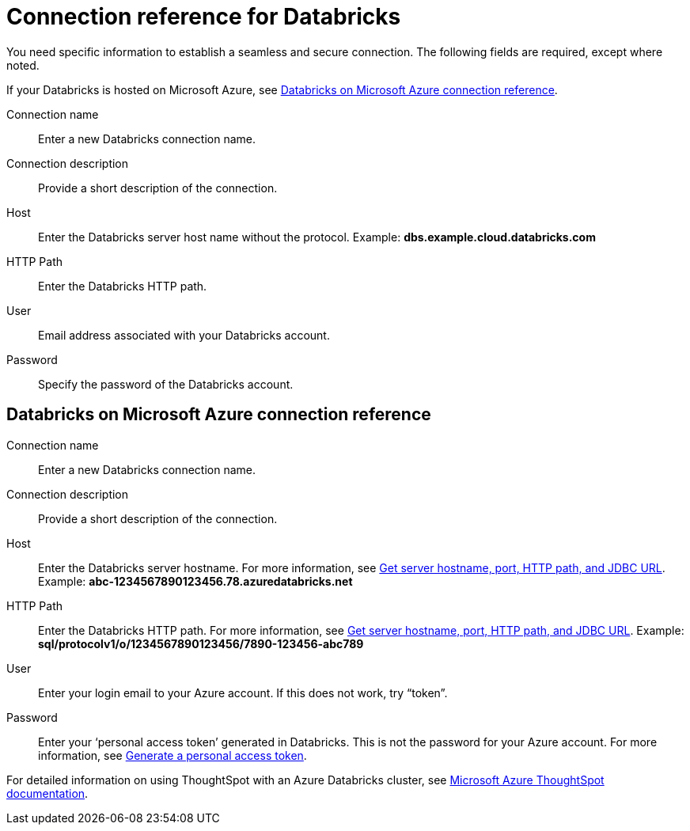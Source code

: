 = Connection reference for Databricks
:last_updated: 6/7/2022
:linkattrs:
:page-layout: default-cloud
:page-aliases: /admin/ts-cloud/ts-cloud-embrace-databricks-connection-reference.adoc, /data-integrate/embrace/undefined/
:experimental:

You need specific information to establish a seamless and secure connection.
The following fields are required, except where noted.

If your Databricks is hosted on Microsoft Azure, see <<databricks-azure,Databricks on Microsoft Azure connection reference>>.

Connection name:: Enter a new Databricks connection name.
Connection description:: Provide a short description of the connection.
Host:: Enter the Databricks server host name without the protocol.  Example: *dbs.example.cloud.databricks.com*
HTTP Path:: Enter the Databricks HTTP path.
User:: Email address associated with your Databricks account.
Password:: Specify the password of the Databricks account.

[#databricks-azure]
== Databricks on Microsoft Azure connection reference

Connection name:: Enter a new Databricks connection name.
Connection description:: Provide a short description of the connection.
Host:: Enter the Databricks server hostname.  For more information, see https://docs.microsoft.com/en-us/azure/databricks/integrations/bi/jdbc-odbc-bi#get-server-hostname-port-http-path-and-jdbc-url[Get server hostname, port, HTTP path, and JDBC URL^].  Example: *abc-1234567890123456.78.azuredatabricks.net*
HTTP Path:: Enter the Databricks HTTP path.  For more information, see https://docs.microsoft.com/en-us/azure/databricks/integrations/bi/jdbc-odbc-bi#get-server-hostname-port-http-path-and-jdbc-url[Get server hostname, port, HTTP path, and JDBC URL^].  Example: *sql/protocolv1/o/1234567890123456/7890-123456-abc789*
User:: Enter your login email to your Azure account.
If this does not work, try "`token`".
Password:: Enter your '`personal access token`' generated in Databricks.
This is not the password for your Azure account.  For more information, see https://docs.microsoft.com/en-us/azure/databricks/dev-tools/api/latest/authentication#--generate-a-personal-access-token[Generate a personal access token^].

For detailed information on using ThoughtSpot with an Azure Databricks cluster, see https://docs.microsoft.com/en-us/azure/databricks/integrations/bi/thoughtspot[Microsoft Azure ThoughtSpot documentation^].
